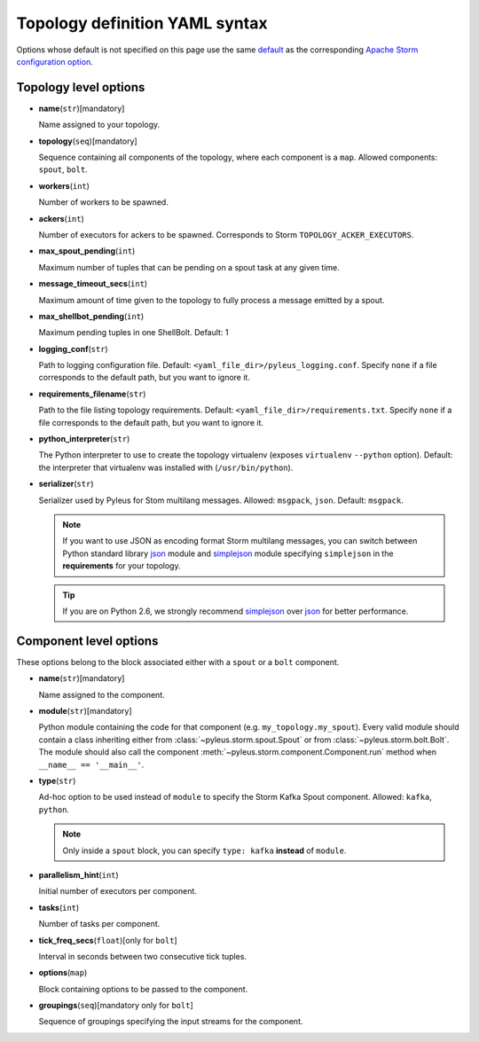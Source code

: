 .. _yaml:

Topology definition YAML syntax
===============================

Options whose default is not specified on this page use the same `default`_ as the corresponding `Apache Storm configuration option`_.

Topology level options
----------------------

* **name**\(``str``\)[mandatory]

  Name assigned to your topology.

* **topology**\(``seq``\)[mandatory]

  Sequence containing all components of the topology, where each component is a ``map``. Allowed components: ``spout``, ``bolt``.

* **workers**\(``int``\)

  Number of workers to be spawned.

* **ackers**\(``int``\)
  
  Number of executors for ackers to be spawned. Corresponds to Storm ``TOPOLOGY_ACKER_EXECUTORS``.

* **max_spout_pending**\(``int``\)
  
  Maximum number of tuples that can be pending on a spout task at any given time.

* **message_timeout_secs**\(``int``\)
  
  Maximum amount of time given to the topology to fully process a message emitted by a spout.

* **max_shellbot_pending**\(``int``\)
  
  Maximum pending tuples in one ShellBolt. Default: 1

* **logging_conf**\(``str``\)

  Path to logging configuration file. Default: ``<yaml_file_dir>/pyleus_logging.conf``. Specify ``none`` if a file corresponds to the default path, but you want to ignore it. 

* **requirements_filename**\(``str``\)

  Path to the file listing topology requirements. Default: ``<yaml_file_dir>/requirements.txt``. Specify ``none`` if a file corresponds to the default path, but you want to ignore it.

* **python_interpreter**\(``str``\)

  The Python interpreter to use to create the topology virtualenv (exposes ``virtualenv`` ``--python`` option). Default: the interpreter that virtualenv was installed with (``/usr/bin/python``).

* **serializer**\(``str``\)
  
  Serializer used by Pyleus for Stom multilang messages. Allowed: ``msgpack``, ``json``. Default: ``msgpack``.

  .. note::

     If you want to use JSON as encoding format Storm multilang messages, you can switch between Python standard library `json`_ module and `simplejson`_ module specifying ``simplejson`` in the **requirements** for your topology. 

  .. tip::

     If you are on Python 2.6, we strongly recommend `simplejson`_ over `json`_ for better performance.

Component level options
-----------------------

These options belong to the block associated either with a ``spout`` or a ``bolt`` component. 

* **name**\(``str``\)[mandatory]

  Name assigned to the component.

* **module**\(``str``\)[mandatory]

  Python module containing the code for that component (e.g. ``my_topology.my_spout``). Every valid module should contain a class inheriting either from :class:`~pyleus.storm.spout.Spout` or from :class:`~pyleus.storm.bolt.Bolt`. The module should also call the component :meth:`~pyleus.storm.component.Component.run` method when ``__name__ == '__main__'``.

* **type**\(``str``\)

  Ad-hoc option to be used instead of ``module`` to specify the Storm Kafka Spout component. Allowed: ``kafka``, ``python``.

  .. note::
     
     Only inside a ``spout`` block, you can specify ``type: kafka`` **instead** of ``module``.

  .. seealso::
     
     Refer to this `example`_ for all kafka related options.

* **parallelism_hint**\(``int``\)
  
  Initial number of executors per component.

* **tasks**\(``int``\)

  Number of tasks per component.

* **tick_freq_secs**\(``float``\)[only for ``bolt``]

  Interval in seconds between two consecutive tick tuples.

* **options**\(``map``\)

  Block containing options to be passed to the component.

  .. seealso::

     :ref:`options`.

* **groupings**\(``seq``\)[mandatory only for ``bolt``]

  Sequence of groupings specifying the input streams for the component.

  .. seealso::

     For grouping specific syntax, please refer to :ref:`groupings`.

.. _json: https://docs.python.org/2/library/json.html
.. _simplejson: http://simplejson.readthedocs.org/en/latest/
.. _default: https://github.com/apache/storm/blob/master/conf/defaults.yaml 
.. _Apache Storm configuration option: https://storm.incubator.apache.org/apidocs/backtype/storm/Config.html
.. _example: https://github.com/Yelp/pyleus/tree/master/examples/kafka_spout
